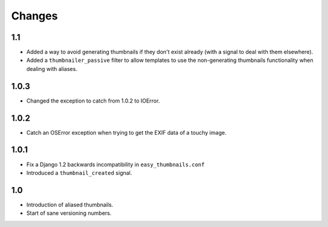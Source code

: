 Changes
=======

1.1
---

* Added a way to avoid generating thumbnails if they don't exist already (with
  a signal to deal with them elsewhere).

* Added a ``thumbnailer_passive`` filter to allow templates to use the
  non-generating thumbnails functionality when dealing with aliases.

1.0.3
-----

* Changed the exception to catch from 1.0.2 to IOError.

1.0.2
-----

* Catch an OSError exception when trying to get the EXIF data of a touchy
  image.

1.0.1
-----

* Fix a Django 1.2 backwards incompatibility in ``easy_thumbnails.conf``

* Introduced a ``thumbnail_created`` signal.

1.0
---

* Introduction of aliased thumbnails.

* Start of sane versioning numbers.
